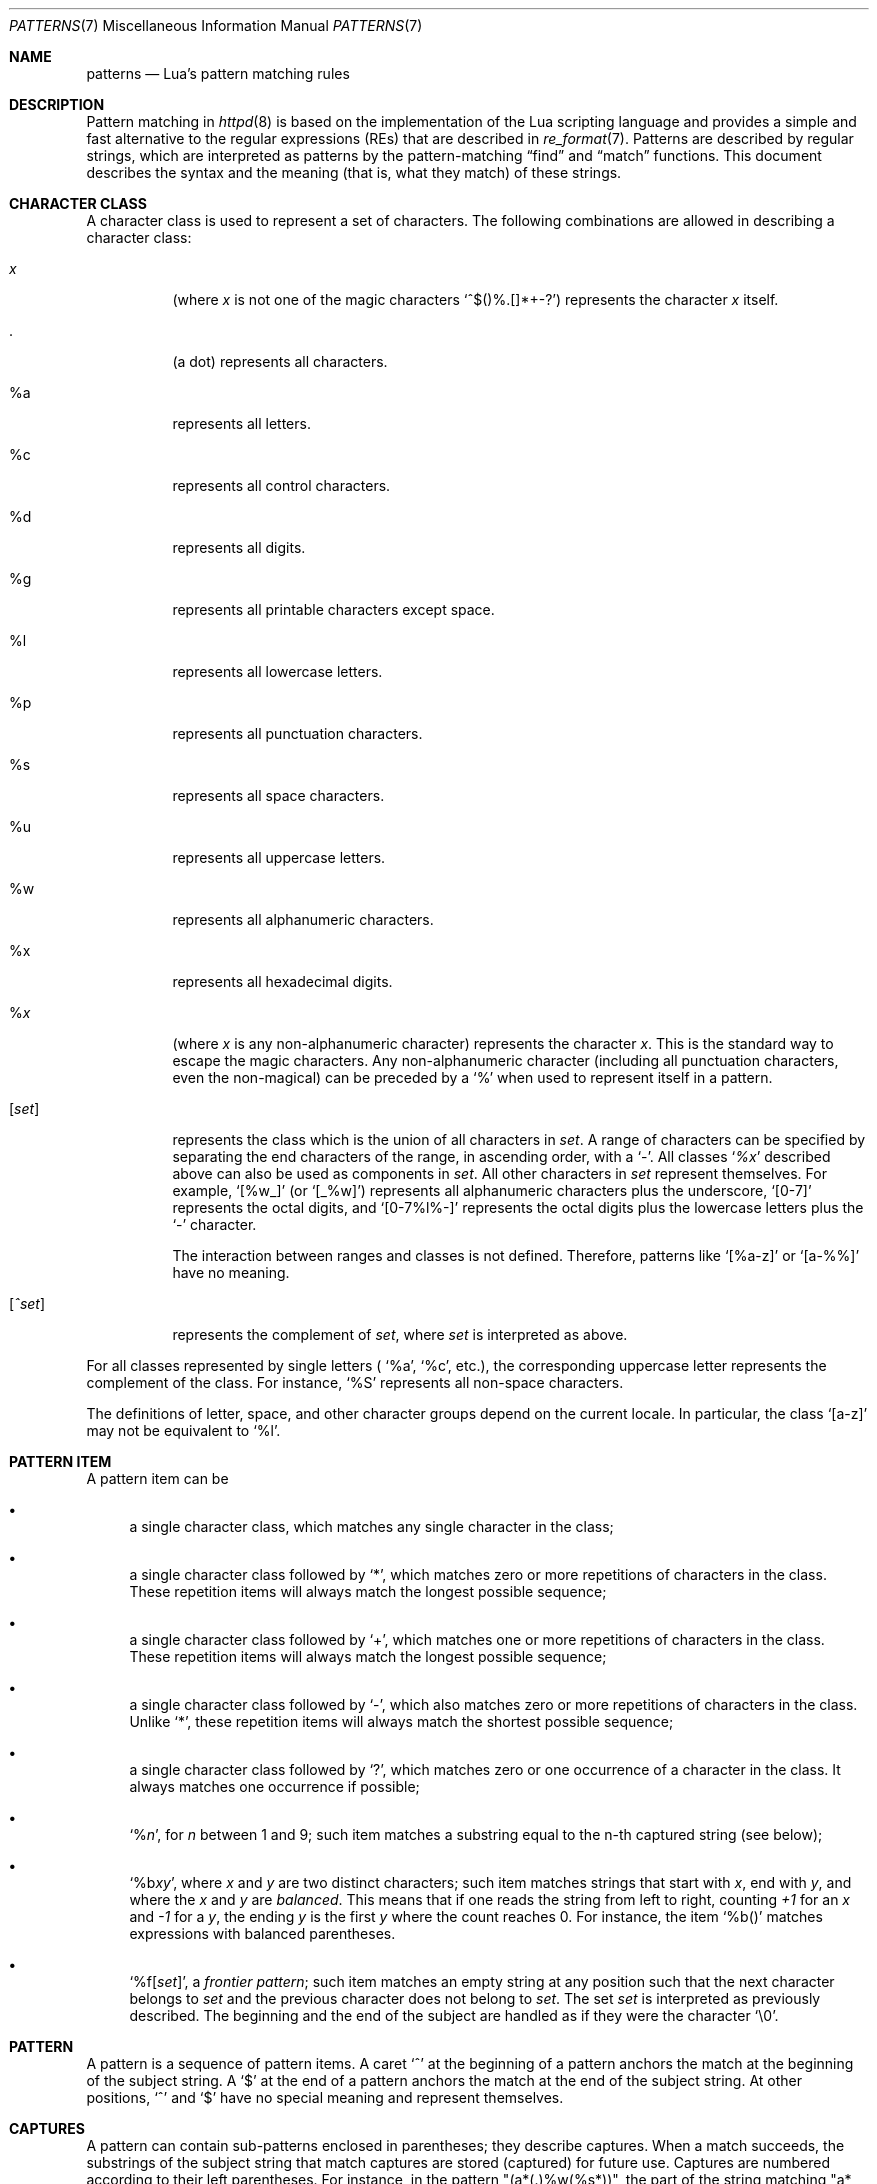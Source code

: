 .\"	$OpenBSD: patterns.7,v 1.3 2015/06/27 04:22:52 semarie Exp $
.\"
.\" Copyright (c) 2015 Reyk Floeter <reyk@openbsd.org>
.\" Copyright (C) 1994-2015 Lua.org, PUC-Rio.
.\"
.\" Permission is hereby granted, free of charge, to any person obtaining
.\" a copy of this software and associated documentation files (the
.\" "Software"), to deal in the Software without restriction, including
.\" without limitation the rights to use, copy, modify, merge, publish,
.\" distribute, sublicense, and/or sell copies of the Software, and to
.\" permit persons to whom the Software is furnished to do so, subject to
.\" the following conditions:
.\"
.\" The above copyright notice and this permission notice shall be
.\" included in all copies or substantial portions of the Software.
.\"
.\" THE SOFTWARE IS PROVIDED "AS IS", WITHOUT WARRANTY OF ANY KIND,
.\" EXPRESS OR IMPLIED, INCLUDING BUT NOT LIMITED TO THE WARRANTIES OF
.\" MERCHANTABILITY, FITNESS FOR A PARTICULAR PURPOSE AND NONINFRINGEMENT.
.\" IN NO EVENT SHALL THE AUTHORS OR COPYRIGHT HOLDERS BE LIABLE FOR ANY
.\" CLAIM, DAMAGES OR OTHER LIABILITY, WHETHER IN AN ACTION OF CONTRACT,
.\" TORT OR OTHERWISE, ARISING FROM, OUT OF OR IN CONNECTION WITH THE
.\" SOFTWARE OR THE USE OR OTHER DEALINGS IN THE SOFTWARE.
.\"
.\" Derived from section 6.4.1 in manual.html of Lua 5.3.1:
.\" $Id: patterns.7,v 1.3 2015/06/27 04:22:52 semarie Exp $
.\"
.Dd $Mdocdate: June 27 2015 $
.Dt PATTERNS 7
.Os
.Sh NAME
.Nm patterns
.Nd Lua's pattern matching rules
.Sh DESCRIPTION
Pattern matching in
.Xr httpd 8
is based on the implementation of the Lua scripting language and
provides a simple and fast alternative to the regular expressions (REs) that
are described in
.Xr re_format 7 .
Patterns are described by regular strings, which are interpreted as
patterns by the pattern-matching
.Dq find
and
.Dq match
functions.
This document describes the syntax and the meaning (that is, what they
match) of these strings.
.Sh CHARACTER CLASS
A character class is used to represent a set of characters.
The following combinations are allowed in describing a character
class:
.Bl -tag -width Ds
.It Ar x
(where
.Ar x
is not one of the magic characters
.Sq ^$()%.[]*+-? )
represents the character
.Ar x
itself.
.It .
(a dot) represents all characters.
.It %a
represents all letters.
.It %c
represents all control characters.
.It %d
represents all digits.
.It %g
represents all printable characters except space.
.It %l
represents all lowercase letters.
.It %p
represents all punctuation characters.
.It %s
represents all space characters.
.It %u
represents all uppercase letters.
.It %w
represents all alphanumeric characters.
.It %x
represents all hexadecimal digits.
.It Pf % Ar x
(where
.Ar x
is any non-alphanumeric character) represents the character
.Ar x .
This is the standard way to escape the magic characters.
Any non-alphanumeric character (including all punctuation characters,
even the non-magical) can be preceded by a
.Sq %
when used to represent itself in a pattern.
.It Bq Ar set
represents the class which is the union of all
characters in
.Ar set .
A range of characters can be specified by separating the end
characters of the range, in ascending order, with a
.Sq - .
All classes
.Sq Ar %x
described above can also be used as components in
.Ar set .
All other characters in
.Ar set
represent themselves.
For example,
.Sq [%w_]
(or
.Sq [_%w] )
represents all alphanumeric characters plus the underscore,
.Sq [0-7]
represents the octal digits,
and
.Sq [0-7%l%-]
represents the octal digits plus the lowercase letters plus the
.Sq -
character.
.Pp
The interaction between ranges and classes is not defined.
Therefore, patterns like
.Sq [%a-z]
or
.Sq [a-%%]
have no meaning.
.It Bq Ar ^set
represents the complement of
.Ar set ,
where
.Ar set
is interpreted as above.
.El
.Pp
For all classes represented by single letters (
.Sq %a ,
.Sq %c ,
etc.),
the corresponding uppercase letter represents the complement of the class.
For instance,
.Sq %S
represents all non-space characters.
.Pp
The definitions of letter, space, and other character groups depend on
the current locale.
In particular, the class
.Sq [a-z]
may not be equivalent to
.Sq %l .
.Sh PATTERN ITEM
A  pattern item can be
.Bl -bullet
.It
a single character class, which matches any single character in the class;
.It
a single character class followed by
.Sq * ,
which matches zero or more repetitions of characters in the class.
These repetition items will always match the longest possible sequence;
.It
a single character class followed by
.Sq + ,
which matches one or more repetitions of characters in the class.
These repetition items will always match the longest possible sequence;
.It
a single character class followed by
.Sq - ,
which also matches zero or more repetitions of characters in the class.
Unlike
.Sq * ,
these repetition items will always match the shortest possible sequence;
.It
a single character class followed by
.Sq \&? ,
which matches zero or one occurrence of a character in the class.
It always matches one occurrence if possible;
.It
.Sq Pf % Ar n ,
for
.Ar n
between 1 and 9;
such item matches a substring equal to the n-th captured string (see below);
.It
.Sq Pf %b Ar xy ,
where
.Ar x
and
.Ar y
are two distinct characters;
such item matches strings that start with
.Ar x ,
end with
.Ar y ,
and where the
.Ar x
and
.Ar y
are
.Em balanced .
This means that if one reads the string from left to right, counting
.Em +1
for an
.Ar x
and
.Em -1
for a
.Ar y ,
the ending
.Ar y
is the first
.Ar y
where the count reaches 0.
For instance, the item
.Sq %b()
matches expressions with balanced parentheses.
.It
.Sq Pf %f Bq Ar set ,
a
.Em frontier pattern ;
such item matches an empty string at any position such that the next
character belongs to
.Ar set
and the previous character does not belong to
.Ar set .
The set
.Ar set
is interpreted as previously described.
The beginning and the end of the subject are handled as if
they were the character
.Sq \e0 .
.El
.Sh PATTERN
A pattern is a sequence of pattern items.
A caret
.Sq ^
at the beginning of a pattern anchors the match at the beginning of
the subject string.
A
.Sq $
at the end of a pattern anchors the match at the end of the subject string.
At other positions,
.Sq ^
and
.Sq $
have no special meaning and represent themselves.
.Sh CAPTURES
A pattern can contain sub-patterns enclosed in parentheses; they
describe captures.
When a match succeeds, the substrings of the subject string that match
captures are stored (captured) for future use.
Captures are numbered according to their left parentheses.
For instance, in the pattern
.Qq (a*(.)%w(%s*)) ,
the part of the string matching
.Qq a*(.)%w(%s*)
is stored as the first capture (and therefore has number 1);
the character matching
.So \. Sc
is captured with number 2,
and the part matching
.Qq %s*
has number 3.
.Pp
As a special case, the empty capture
.Sq ()
captures the current string position (a number).
For instance, if we apply the pattern
.Qq ()aa()
on the string
.Qq flaaap ,
there will be two captures: 2 and 4.
.Sh SEE ALSO
.Xr fnmatch 3 ,
.Xr re_format 7 ,
.Xr httpd 8
.Rs
.%A Roberto Ierusalimschy
.%A Luiz Henrique de Figueiredo
.%A Waldemar Celes
.%Q Lua.org
.%Q PUC-Rio
.%D June 2015
.%R Lua 5.3 Reference Manual
.%T Patterns
.%U http://www.lua.org/manual/5.3/manual.html#6.4.1
.Re
.Sh HISTORY
The first implementation of the pattern rules were introduced with Lua 2.5.
Almost twenty years later,
an implementation based on Lua 5.3.1 appeared in
.Ox 5.8 .
.Sh AUTHORS
The pattern matching is derived from the original implementation of
the Lua scripting language written by
.An -nosplit
.An Roberto Ierusalimschy ,
.An Waldemar Celes ,
and
.An Luiz Henrique de Figueiredo
at PUC-Rio.
It was turned into a native C API for
.Xr httpd 8
by
.An Reyk Floeter Aq Mt reyk@openbsd.org ,
which in turn was adapted into a shared library by
.An Charlotte Koch Aq Mt charlotte@NetBSD.org .
